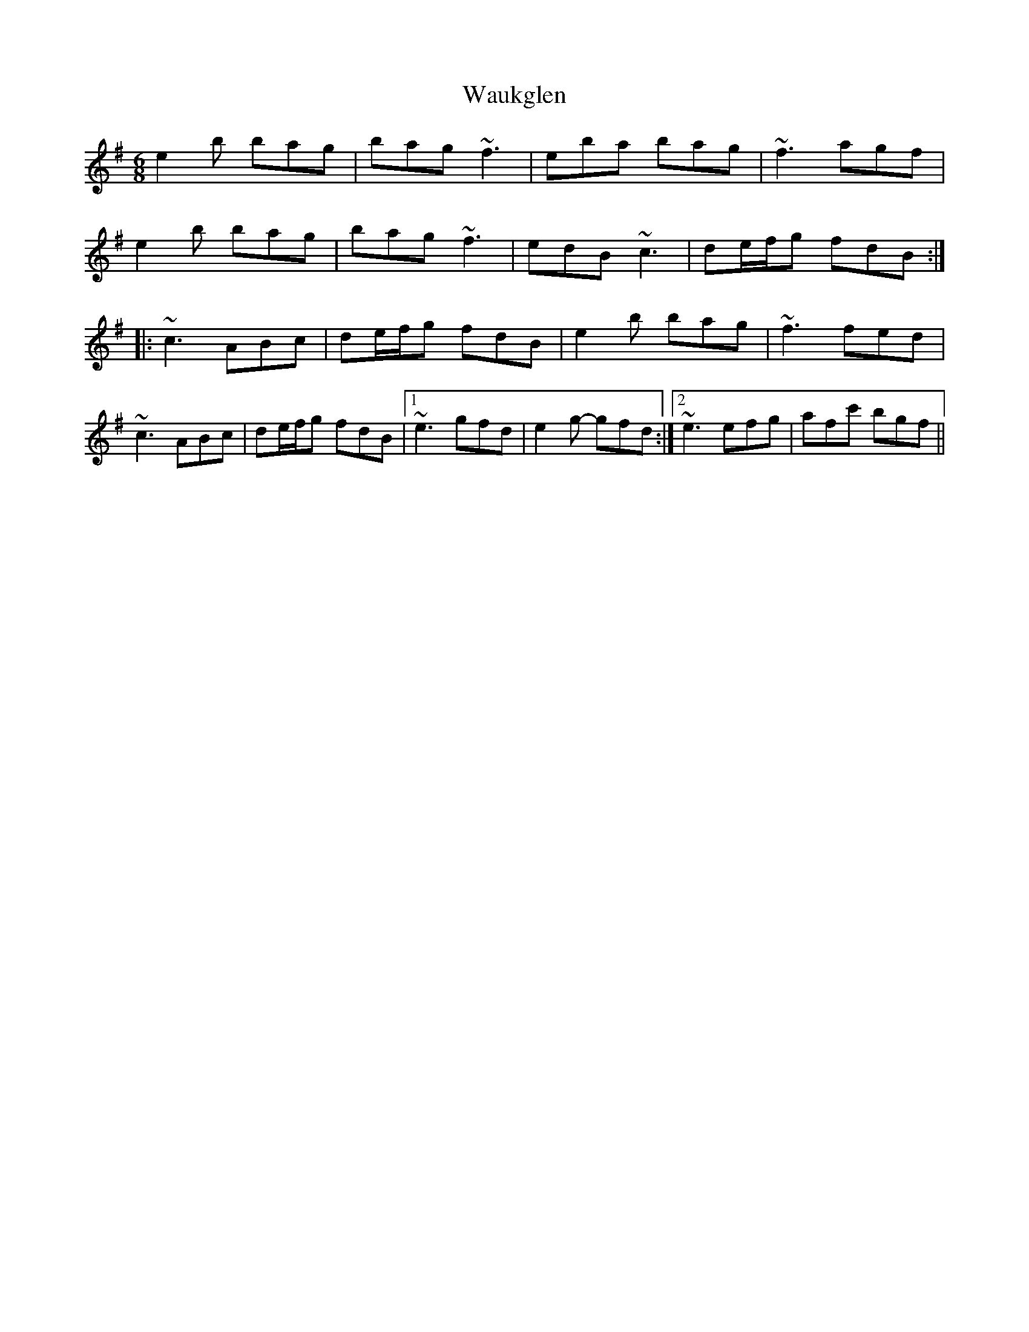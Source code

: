 X: 42198
T: Waukglen
R: jig
M: 6/8
K: Eminor
e2b bag|bag ~f3|eba bag|~f3agf|
e2b bag|bag ~f3|edB ~c3|de/f/g fdB:|
|:~c3 ABc|de/f/g fdB|e2b bag|~f3 fed|
~c3 ABc|de/f/g fdB|1 ~e3 gfd|e2g- gfd:|2 ~e3 efg|afc' bgf||

